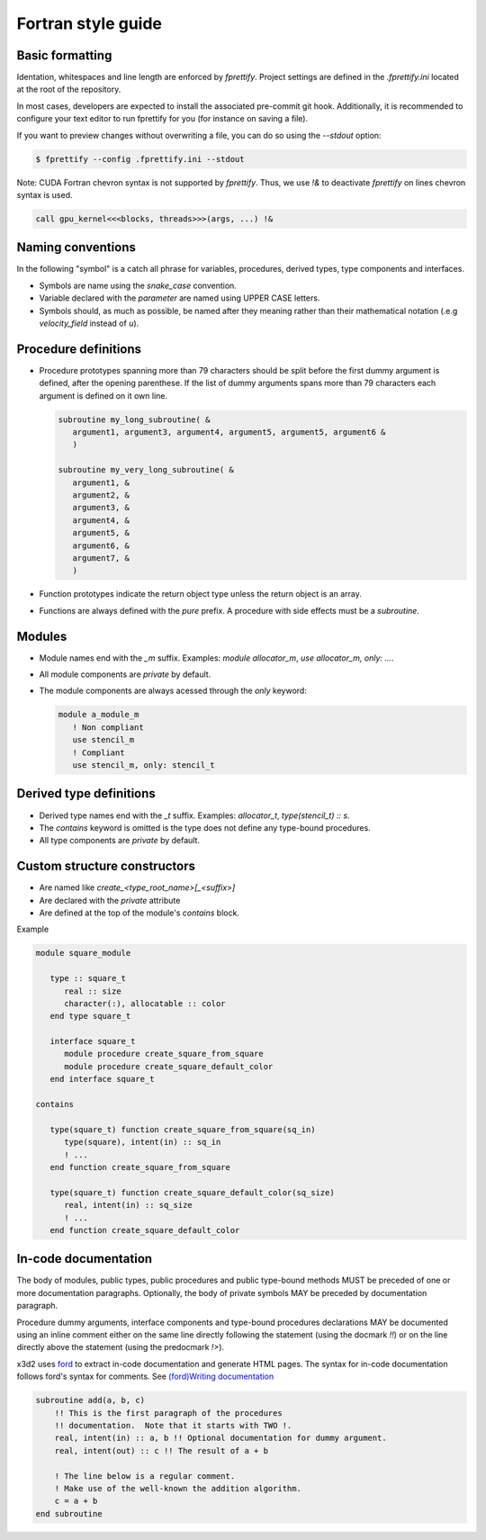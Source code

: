 Fortran style guide
===================

Basic formatting
----------------

Identation, whitespaces and line length are enforced by `fprettify`.
Project settings are defined in the `.fprettify.ini` located at the
root of the repository.

In most cases, developers are expected to install the associated
pre-commit git hook.  Additionally, it is recommended to configure
your text editor to run fprettify for you (for instance on saving a
file).

If you want to preview changes without overwriting a file, you can do
so using the `--stdout` option:

.. code:: console

   $ fprettify --config .fprettify.ini --stdout

Note: CUDA Fortran chevron syntax is not supported by `fprettify`.
Thus, we use `!&` to deactivate `fprettify` on lines chevron syntax is
used.

.. code:: fortran

   call gpu_kernel<<<blocks, threads>>>(args, ...) !&

Naming conventions
------------------

In the following "symbol" is a catch all phrase for variables,
procedures, derived types, type components and interfaces.

- Symbols are name using the `snake_case` convention.
- Variable declared with the `parameter` are named using UPPER CASE
  letters.
- Symbols should, as much as possible, be named after they meaning
  rather than their mathematical notation (.e.g `velocity_field`
  instead of `u`).

Procedure definitions
---------------------

- Procedure prototypes spanning more than 79 characters should be split
  before the first dummy argument is defined, after the opening
  parenthese.  If the list of dummy arguments spans more than 79
  characters each argument is defined on it own line.

  .. code:: fortran

     subroutine my_long_subroutine( &
        argument1, argument3, argument4, argument5, argument5, argument6 &
	)

     subroutine my_very_long_subroutine( &
        argument1, &
	argument2, &
	argument3, &
	argument4, &
	argument5, &
	argument6, &
	argument7, &
	)
- Function prototypes indicate the return object type unless the
  return object is an array.
- Functions are always defined with the `pure` prefix.  A procedure
  with side effects must be a `subroutine`.

Modules
-------

- Module names end with the `_m` suffix. Examples:
  `module allocator_m`, `use allocator_m, only: ...`.
- All module components are `private` by default.
- The module components are always acessed through the `only` keyword:

  .. code:: fortran

     module a_module_m
        ! Non compliant
	use stencil_m
	! Compliant
	use stencil_m, only: stencil_t

Derived type definitions
------------------------

- Derived type names end with the `_t` suffix. Examples:
  `allocator_t`, `type(stencil_t) :: s`. 
- The `contains` keyword is omitted is the type does not define any
  type-bound procedures.
- All type components are `private` by default.

Custom structure constructors
-----------------------------

- Are named like `create_<type_root_name>[_<suffix>]`
- Are declared with the `private` attribute
- Are defined at the top of the module's `contains` block.

Example

.. code:: fortran

   module square_module

      type :: square_t
         real :: size
         character(:), allocatable :: color
      end type square_t

      interface square_t
         module procedure create_square_from_square
         module procedure create_square_default_color
      end interface square_t

   contains

      type(square_t) function create_square_from_square(sq_in)
         type(square), intent(in) :: sq_in
         ! ...
      end function create_square_from_square

      type(square_t) function create_square_default_color(sq_size)
         real, intent(in) :: sq_size
         ! ...
      end function create_square_default_color

.. _in-code-docs:

In-code documentation
---------------------

The body of modules, public types, public procedures and public
type-bound methods MUST be preceded of one or more documentation
paragraphs.  Optionally, the body of private symbols MAY be
preceded by documentation paragraph.

Procedure dummy arguments, interface components and type-bound
procedures declarations MAY be documented using an inline comment
either on the same line directly following the statement (using the
docmark `!!`) or on the line directly above the statement (using the
predocmark `!>`).

x3d2 uses `ford <https://forddocs.readthedocs.io/en/latest/>`_ to
extract in-code documentation and generate HTML pages.  The syntax for
in-code documentation follows ford's syntax for comments. See
`(ford)Writing documentation
<https://forddocs.readthedocs.io/en/latest/user_guide/writing_documentation.html>`_

.. code:: fortran

   subroutine add(a, b, c)
       !! This is the first paragraph of the procedures
       !! documentation.  Note that it starts with TWO !.
       real, intent(in) :: a, b !! Optional documentation for dummy argument.
       real, intent(out) :: c !! The result of a + b

       ! The line below is a regular comment.
       ! Make use of the well-known the addition algorithm.
       c = a + b
   end subroutine
